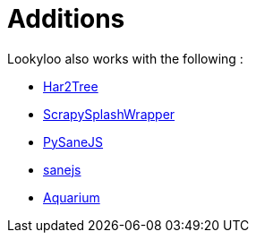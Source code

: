 = Additions
// need help with naming and understanding what should be included in this.

Lookyloo also works with the following :

* link:https://github.com/Lookyloo/har2tree[Har2Tree]
* link:https://github.com/Lookyloo/ScrapySplashWrapper[ScrapySplashWrapper]
* link:https://github.com/Lookyloo/PySaneJS[PySaneJS]
* link:https://github.com/Lookyloo/sanejs[sanejs]
* link:https://github.com/Lookyloo/aquarium[Aquarium]
